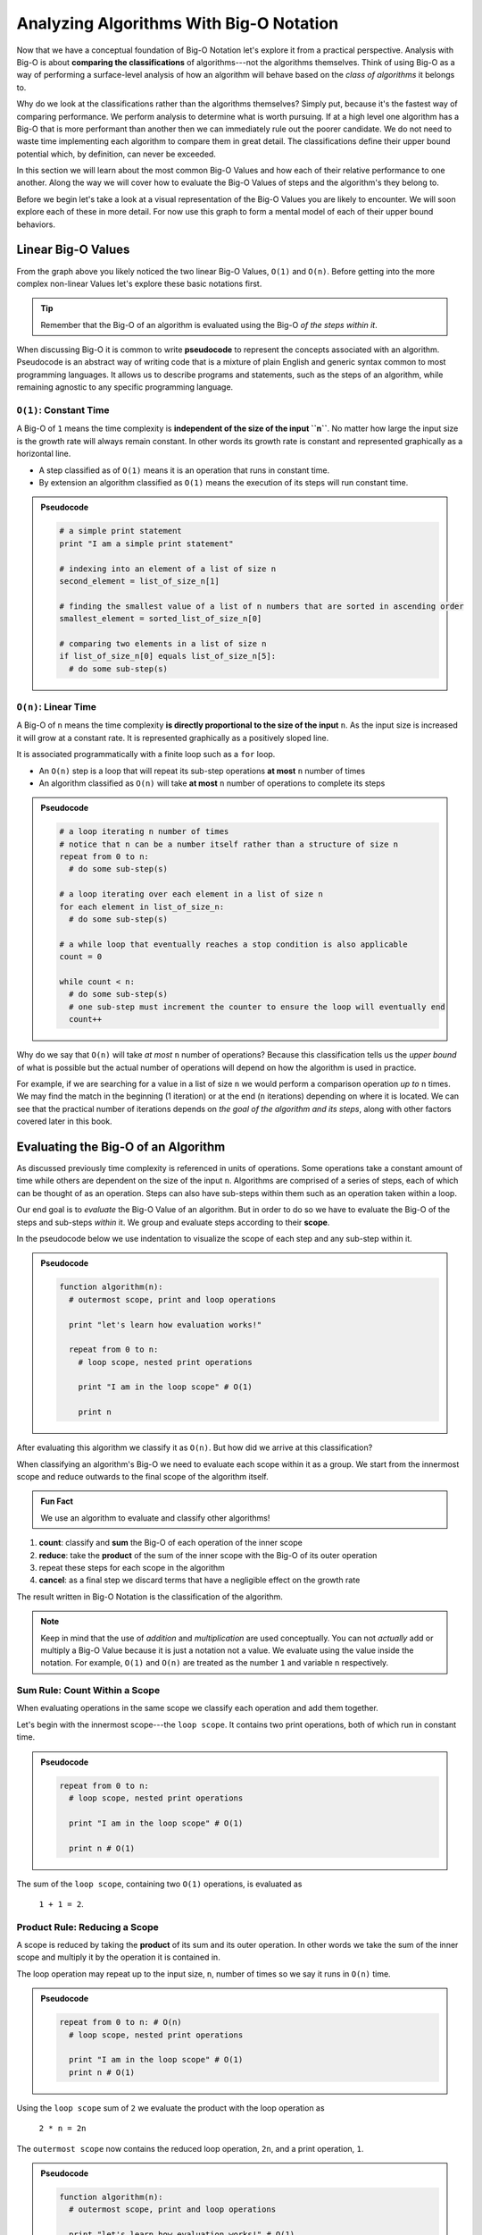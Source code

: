 ========================================
Analyzing Algorithms With Big-O Notation
========================================

Now that we have a conceptual foundation of Big-O Notation let's explore it from a practical perspective. Analysis with Big-O is about **comparing the classifications** of algorithms---not the algorithms themselves. Think of using Big-O as a way of performing a surface-level analysis of how an algorithm will behave based on the `class of algorithms` it belongs to.

Why do we look at the classifications rather than the algorithms themselves? Simply put, because it's the fastest way of comparing performance. We perform analysis to determine what is worth pursuing. If at a high level one algorithm has a Big-O that is more performant than another then we can immediately rule out the poorer candidate. We do not need to waste time implementing each algorithm to compare them in great detail. The classifications define their upper bound potential which, by definition, can never be exceeded.

In this section we will learn about the most common Big-O Values and how each of their relative performance to one another. Along the way we will cover how to evaluate the Big-O Values of steps and the algorithm's they belong to. 

Before we begin let's take a look at a visual representation of the Big-O Values you are likely to encounter. We will soon explore each of these in more detail. For now use this graph to form a mental model of each of their upper bound behaviors.

.. todo:: preview of the common values on a graph (operations vs input size). something like this https://s14-eu5.startpage.com/cgi-bin/serveimage?url=https%3A%2F%2Fwww.cdn.geeksforgeeks.org%2Fwp-content%2Fuploads%2Fmypic.png&sp=b82f0f2b0994a01b2ddadf6679f37c21&anticache=340636

Linear Big-O Values
===================

.. todo:: consider replacing all instances of "Big-O Value" with "Big-O Classification". it provides the same arbitrary distinction from Big-O Notation but may be better at reinforcing the idea that we are dealing with classifications not the algorithms themselves

From the graph above you likely noticed the two linear Big-O Values, ``O(1)`` and ``O(n)``. Before getting into the more complex non-linear Values let's explore these basic notations first.

.. admonition:: Tip

  Remember that the Big-O of an algorithm is evaluated using the Big-O `of the steps within it`. 

.. index:: pseudocode

When discussing Big-O it is common to write **pseudocode** to represent the concepts associated with an algorithm. Pseudocode is an abstract way of writing code that is a mixture of plain English and generic syntax common to most programming languages. It allows us to describe programs and statements, such as the steps of an algorithm, while remaining agnostic to any specific programming language.

.. index:: O(1)

``O(1)``: Constant Time
-----------------------

A Big-O of ``1`` means the time complexity is **independent of the size of the input ``n``**. No matter how large the input size is the growth rate will always remain constant. In other words its growth rate is constant and represented graphically as a horizontal line. 

- A step classified as of ``O(1)`` means it is an operation that runs in constant time.
- By extension an algorithm classified as ``O(1)`` means the execution of its steps will run constant time. 

.. admonition:: Pseudocode

  .. sourcecode:: python

    # a simple print statement
    print "I am a simple print statement"

    # indexing into an element of a list of size n
    second_element = list_of_size_n[1]

    # finding the smallest value of a list of n numbers that are sorted in ascending order
    smallest_element = sorted_list_of_size_n[0]

    # comparing two elements in a list of size n
    if list_of_size_n[0] equals list_of_size_n[5]:
      # do some sub-step(s)

.. index:: O(n)

``O(n)``: Linear Time
---------------------

A Big-O of ``n`` means the time complexity **is directly proportional to the size of the input** ``n``. As the input size is increased it will grow at a constant rate. It is represented graphically as a positively sloped line. 

It is associated programmatically with a finite loop such as a ``for`` loop.

- An ``O(n)`` step is a loop that will repeat its sub-step operations **at most** ``n`` number of times
- An algorithm classified as ``O(n)`` will take **at most** ``n`` number of operations to complete its steps

.. admonition:: Pseudocode

  .. sourcecode:: python

    # a loop iterating n number of times
    # notice that n can be a number itself rather than a structure of size n
    repeat from 0 to n:
      # do some sub-step(s)

    # a loop iterating over each element in a list of size n
    for each element in list_of_size_n:
      # do some sub-step(s)

    # a while loop that eventually reaches a stop condition is also applicable
    count = 0

    while count < n:
      # do some sub-step(s)
      # one sub-step must increment the counter to ensure the loop will eventually end
      count++ 

Why do we say that ``O(n)`` will take `at most` ``n`` number of operations? Because this classification tells us the `upper bound` of what is possible but the actual number of operations will depend on how the algorithm is used in practice. 

For example, if we are searching for a value in a list of size ``n`` we would perform a comparison operation `up to` ``n`` times. We may find the match in the beginning (1 iteration) or at the end (``n`` iterations) depending on where it is located. We can see that the practical number of iterations depends on `the goal of the algorithm and its steps`, along with other factors covered later in this book.

Evaluating the Big-O of an Algorithm
====================================

As discussed previously time complexity is referenced in units of operations. Some operations take a constant amount of time while others are dependent on the size of the input ``n``. Algorithms are comprised of a series of steps, each of which can be thought of as an operation. Steps can also have sub-steps within them such as an operation taken within a loop.

Our end goal is to `evaluate` the Big-O Value of an algorithm. But in order to do so we have to evaluate the Big-O of the steps and sub-steps `within` it. We group and evaluate steps according to their **scope**.

In the pseudocode below we use indentation to visualize the scope of each step and any sub-step within it. 

.. admonition:: Pseudocode

  .. sourcecode:: python

    function algorithm(n):
      # outermost scope, print and loop operations

      print "let's learn how evaluation works!"

      repeat from 0 to n:
        # loop scope, nested print operations
        
        print "I am in the loop scope" # O(1)

        print n 

After evaluating this algorithm we classify it as ``O(n)``. But how did we arrive at this classification?

.. worth including?
  You can see that the relationship, in terms of scopes, becomes: 
    algorithm > step > sub-step > ...sub-step(s)...

When classifying an algorithm's Big-O we need to evaluate each scope within it as a group. We start from the innermost scope and reduce outwards to the final scope of the algorithm itself.

.. admonition:: Fun Fact

  We use an algorithm to evaluate and classify other algorithms!

#. **count**: classify and **sum** the Big-O of each operation of the inner scope
#. **reduce**: take the **product** of the sum of the inner scope with the Big-O of its outer operation
#. repeat these steps for each scope in the algorithm
#. **cancel**: as a final step we discard terms that have a negligible effect on the growth rate

The result written in Big-O Notation is the classification of the algorithm.

.. todo:: an example that supports renaming "Big-O Value" to "Big-O Classification". "Big-O Value...not a value" may be confusing

.. admonition:: Note

  Keep in mind that the use of `addition` and `multiplication` are used conceptually. You can not `actually` add or multiply a Big-O Value because it is just a notation not a value. We evaluate using the value inside the notation. For example, ``O(1)`` and ``O(n)`` are treated as the number ``1`` and variable ``n`` respectively.

Sum Rule: Count Within a Scope
------------------------------

When evaluating operations in the same scope we classify each operation and add them together.

Let's begin with the innermost scope---the ``loop scope``. It contains two print operations, both of which run in constant time.

.. admonition:: Pseudocode

  .. sourcecode:: python

      repeat from 0 to n:
        # loop scope, nested print operations
        
        print "I am in the loop scope" # O(1)

        print n # O(1)

The sum of the ``loop scope``, containing two ``O(1)`` operations, is evaluated as 

  ``1 + 1 = 2``.

Product Rule: Reducing a Scope
------------------------------

A scope is reduced by taking the **product** of its sum and its outer operation. In other words we take the sum of the inner scope and multiply it by the operation it is contained in.

The loop operation may repeat up to the input size, ``n``, number of times so we say it runs in ``O(n)`` time.

.. admonition:: Pseudocode

  .. sourcecode:: python

      repeat from 0 to n: # O(n)
        # loop scope, nested print operations

        print "I am in the loop scope" # O(1)
        print n # O(1)

Using the ``loop scope`` sum of ``2`` we evaluate the product with the loop operation as

  ``2 * n = 2n``

The ``outermost scope`` now contains the reduced loop operation, ``2n``, and a print operation, ``1``. 

.. admonition:: Pseudocode

  .. sourcecode:: python

    function algorithm(n):
      # outermost scope, print and loop operations

      print "let's learn how evaluation works!" # O(1)

      repeat from 0 to n: # loop scope, reduced to 2n

We take the sum of these operations as they are both in the same scope.

  ``2n + 1``

At this point we may be tempted classify our algorithm using this sum as ``O(2n + 1)``. But we saw the algorithm's actual classification is ``O(n)``. Why do we get rid of, or `cancel` the coefficient ``2`` and the constant term ``1``? 

Cancel Rule: Discarding Negligible Terms
----------------------------------------

Recall that Big-O represents the theoretical upper bound of an algorithm's classification. We qualify this upper bound as theoretical because it is determined when approximating an input size ``n`` at a non-real value of infinity. 

When we consider the behavior at this theoretical upper bound we recognize that the following can be discarded: 

- **constant terms**: any number that doesn't change
- **coefficients**: any number that is multiplied with a variable
- **lower order terms**: variables at a power less than the highest found in a polynomial 

To avoid getting bogged down in the mathematical details of **asymptotic analysis** that supports cancellation let's think about constants and coefficients in a practical sense. We will defer the discussion on lower order terms until later in this section when they have a relevant context.

If you multiply infinity by any number, no matter how large, what do you get? Infinity, because there is no concept of anything larger. If you add any number, no matter how large, to infinity what do you get? Infinity.

Essentially there is no number that can be multiplied (coefficient) or added (constant term) to the factor of ``n`` that will have any effect on the growth rate. For this reason we consider coefficients and constants as `negligible` relative to the ``n`` term itself and can discard them.

From our pseudocode example that was reduced to ``2n + 1`` we can see that ``2`` is a coefficient of ``n`` and ``1`` is a constant term, both can be cancelled. After cancelling we are left with ``n``. Writing this value in Big-O Notation we finally classify the algorithm as ``O(n)``.

This example used linear Big-O Values to illustrate the process of evaluation simply. We will explore the common non-linear Big-O Values next. While they may appear more complex on the surface they are evaluated in the same methodical way---from the inside out using sums, products, and cancelling negligible terms.

Non-Linear Big-O Values
=======================

Unlike the linear Big-O Values the non-linear classifications are bounded at varying input sizes that cause their performance to degrade rapidly. At their respective upper bounds the number of operations they take to process larger inputs becomes impractical.  

``O(n^2)``: Quadratic Time
--------------------------

A Big-O of ``n^2`` means the time complexity is **quadratic with respect to the size of the input** ``n``. In other words the number of operations required increases with the square of ``n``. It is represented graphically as the positive half of a parabola, a U-shaped curve.

.. index:: nested loops
.. index:: recursive function

In practice ``O(n^2)`` is related to two finite loops---one within the other. This is easily identified as as a pair of **nested loops** that each may iterate `at most` ``n`` times. 

Recall that a loop can be treated synonymously with a **recursive function call**. ``O(n^2)`` can indicate a recursive call nested within a traditional finite loop.  

- A step classified as ``O(n^2)`` is a reduction of a loop operation within another loop operation.
- An algorithm classified as ``O(n^2)`` means the execution of its steps will take `at most` a number of operations equal to the square of the input size.

.. admonition:: Pseudocode

  .. sourcecode:: python

    # a nested loop step driven by a numeric input of size n
    repeat from 0 to n times:
      # some other sub-step(s)
      repeat from 0 to n times:
        # some sub-step(s)

    # an algorithm with recursion in a loop
    function recursing(list_of_size_n):
      for each element in list_of_size_n:
        # some other sub-step(s)

        # the breakout condition to ensure finite recursion
        if a breakout condition is not met:
          # where ...n represents some recursive usage of n
          return recursing(...n)

Let's consider an example to see how an algorithm is evaluated to a classification ``O(n^2)``:

.. admonition:: Pseudocode

  .. sourcecode:: python

    function nested_loops(n):
      # algorithm scope

      outer_count = 0
      inner_count = 0

      repeat from 0 to n times:
        # outer loop scope

        print outer_count
        repeat from 0 to n times:
          # inner loop scope

          print inner_count
          inner_count++

        outer_count++

Begin at the innermost scope:

.. admonition:: Pseudocode

  .. sourcecode:: python

        repeat from 0 to n times: # O(n)
          # inner loop scope

          print inner_count # O(1)
          inner_count++ # O(1)

``inner loop scope`` is evaluated as

  ``n * (1 + 1) = 2n``

The ``outer loop scope`` is then considered:

.. admonition:: Pseudocode

  .. sourcecode:: python

      repeat from 0 to n times: # O(n)
        # outer loop scope

        print outer_count # O(1)
        
        repeat from 0 to n times: # inner loop reduced to 2n

        outer_count++ # O(1)

Substituting the reduced ``inner loop scope`` value of ``2n`` the ``outer loop scope`` is evaluated as 
  
  ``n * (1 + 2n + 1) = n * (2n + 2) = 2n^2 + 2n``. 

At the outermost ``algorithm scope``:

.. admonition:: Pseudocode

  .. sourcecode:: python

    function nested_loops(n):
      # algorithm scope

      outer_count = 0 # O(1)
      inner_count = 0 # O(1)

      repeat from 0 to n times: # outer loop reduced to 2n^2 + 2n

The algorithm itself is evaluated as
  
  ``2n^2 + 2n + 1 + 1 = 2n^2 + 2n + 2``.

If we factor out the common coefficient of ``2`` we can simplify this equation as
  
  ``2 * (n^2 + n + 1)``. 

We have already learned about cancelling negligible coefficients and constants which leaves us with 

  ``n^2 + n``

But why do we drop the ``n`` term to arrive at the Big-O Notation ``O(n^2)``?

Cancel Rule: Lower Order Terms
------------------------------

.. index:: polynomial function

Our algorithm reduction of ``n^2 + n`` is known as a second order polynomial, or quadratic function. We refer to it as `second order` because the highest power ``n`` is raised to is ``2``. 

.. index:: polynomial time

We can see how each degree of nesting loops corresponds to the order of the polynomial. For example:

.. admonition:: Pseudocode

  .. sourcecode:: python

    repeat from 0 to n:
      repeat from 0 to n:
        repeat from 0 to n:

This algorithm contains 3 degrees of nesting loops and would be reduced to a third order polynomial, ``n^3``. Generally speaking we classify algorithms running in **polynomial time** as ``O(n^c)`` where ``c`` is the highest order, or number of degrees of nested loops. 

Earlier we mentioned that `lower order terms in a polynomial` can also be cancelled. The justification for this is similar to that of cancelling coefficients and constants. Take ``n^2 + n`` for example. If both are taken at increasing values of ``n`` approaching infinity which will have a `greater effect` on growth rate? The highest order term will always **dominate** the growth rate relative to lower order terms. 

For this reason we can safely **cancel all but the highest order term** leaving us with ``n^2``. In Big-O Notation we arrive at the classification ``O(n^2)``.


``O(log(n))``: Logarithmic Time
-------------------------------

.. todo:: log n is difficult to define outside the context of binary search. i think it is better suited to be introduced graphically here but formally defined in the next BT/BST chapter.

Comparing Big-O Values
======================

Now that we have covered some common Big-O Values let's take another look at our graph:

.. todo:: same graph of common Big-O Values

We can see that when ordered from most to least performant we get the following order:

#. ``O(1)``: constant time
#. ``O(log(n))``: logarithmic time
#. ``O(n)``: linear time
#. ``O(n^2)``: quadratic time
#. ``O(n^c)``: polynomial time

We will explore ``O(log(n))`` in more detail within the context of binary searches. For now keep this order in mind as a quick way of comparing the classifications of algorithms and ruling out less performant candidates. 

Check Your Understanding
========================

.. admonition:: Question

  Classify the following algorithm in Big-O Notation

  .. admonition:: Pseudocode

    .. sourcecode:: python

      function is_too_big(list_of_size_n, maximum_size):
        if list_of_size_n is smaller or equal to maximum_size:
          return true
        return false

  #. ``O(1)``
  #. ``O(n)``
  #. ``O(n^2)``
  #. ``O(log(n))``

.. admonition:: Question

  Classify the following algorithm in Big-O Notation

  .. admonition:: Pseudocode

    .. sourcecode:: python

      function has_the_number(numbers, target_number):
        for number in numbers:
          if number is equal to target_number:
            return true
        return false

  #. ``O(1)``
  #. ``O(n)``
  #. ``O(n^2)``
  #. ``O(log(n))``

.. admonition:: Question

  Classify the following algorithm in Big-O Notation

  .. admonition:: Pseudocode

    .. sourcecode:: python

      function is_in_sublist(lists, target):

        # lists is a two dimensional list (a list containing list elements)
        for each list in lists:
          for each element in sublist:
            if element is equal to target:
              return true
        return false

  #. ``O(1)``
  #. ``O(n)``
  #. ``O(n^2)``
  #. ``O(log(n))``

.. admonition:: Question

  Classify the following algorithm in Big-O Notation

  .. admonition:: Pseudocode

    .. sourcecode:: python

      function is_in_sublist(lists, target):

        # lists is a two dimensional list (a list containing list elements)
        for each list in lists:
          for each element in sublist:
            if element is equal to target:
              return true
        return false

  #. ``O(1)``
  #. ``O(n)``
  #. ``O(n^2)``
  #. ``O(log(n))``
